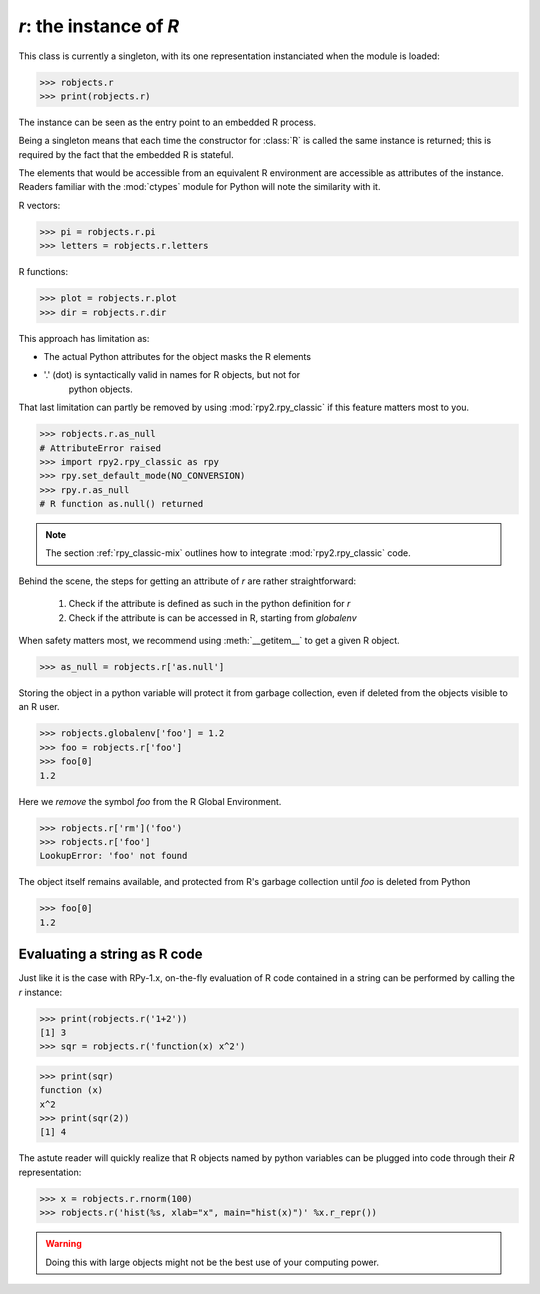 
`r`: the instance of `R`
========================

This class is currently a singleton, with
its one representation instanciated when the
module is loaded:

>>> robjects.r
>>> print(robjects.r)

The instance can be seen as the entry point to an
embedded R process.

Being a singleton means that each time the constructor
for :class:`R` is called the same instance is returned;
this is required by the fact that the embedded R is stateful.

The elements that would be accessible
from an equivalent R environment are accessible as attributes
of the instance.
Readers familiar with the :mod:`ctypes` module for Python will note
the similarity with it.

R vectors:

>>> pi = robjects.r.pi
>>> letters = robjects.r.letters


R functions:

>>> plot = robjects.r.plot
>>> dir = robjects.r.dir


This approach has limitation as:

* The actual Python attributes for the object masks the R elements 

* '.' (dot) is syntactically valid in names for R objects, but not for
    python objects.

That last limitation can partly be removed by using :mod:`rpy2.rpy_classic` if
this feature matters most to you.

>>> robjects.r.as_null
# AttributeError raised
>>> import rpy2.rpy_classic as rpy
>>> rpy.set_default_mode(NO_CONVERSION)
>>> rpy.r.as_null
# R function as.null() returned

.. note::

   The section :ref:`rpy_classic-mix` outlines how to integrate
   :mod:`rpy2.rpy_classic` code.


Behind the scene, the steps for getting an attribute of `r` are
rather straightforward:
 
  1. Check if the attribute is defined as such in the python definition for
     `r`

  2. Check if the attribute is can be accessed in R, starting from `globalenv`

When safety matters most, we recommend using :meth:`__getitem__` to get
a given R object.

>>> as_null = robjects.r['as.null']

Storing the object in a python variable will protect it from garbage
collection, even if deleted from the objects visible to an R user.

>>> robjects.globalenv['foo'] = 1.2
>>> foo = robjects.r['foo']
>>> foo[0]
1.2

Here we `remove` the symbol `foo` from the R Global Environment.

>>> robjects.r['rm']('foo')
>>> robjects.r['foo']
LookupError: 'foo' not found

The object itself remains available, and protected from R's
garbage collection until `foo` is deleted from Python

>>> foo[0]
1.2


Evaluating a string as R code
-----------------------------

Just like it is the case with RPy-1.x, on-the-fly
evaluation of R code contained in a string can be performed
by calling the `r` instance:

>>> print(robjects.r('1+2'))
[1] 3
>>> sqr = robjects.r('function(x) x^2')

>>> print(sqr)
function (x)
x^2
>>> print(sqr(2))
[1] 4

The astute reader will quickly realize that R objects named
by python variables can
be plugged into code through their `R` representation:

>>> x = robjects.r.rnorm(100)
>>> robjects.r('hist(%s, xlab="x", main="hist(x)")' %x.r_repr())

.. warning::

   Doing this with large objects might not be the best use of
   your computing power.
